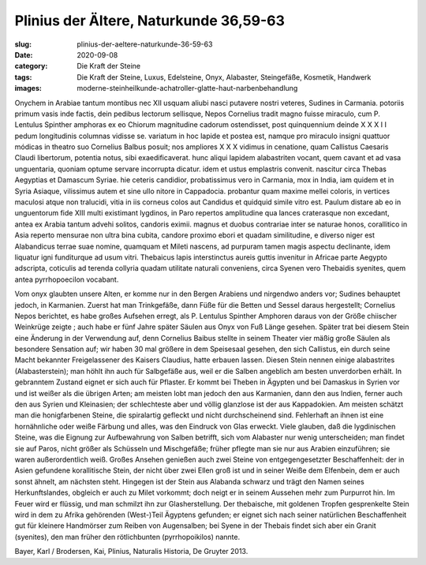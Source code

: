Plinius der Ältere, Naturkunde 36,59-63
=======================================

:slug: plinius-der-aeltere-naturkunde-36-59-63
:date: 2020-09-08
:category: Die Kraft der Steine
:tags: Die Kraft der Steine, Luxus, Edelsteine, Onyx, Alabaster, Steingefäße, Kosmetik, Handwerk
:images: moderne-steinheilkunde-achatroller-glatte-haut-narbenbehandlung

.. class:: original

    Onychem in Arabiae tantum montibus nec XII usquam aliubi nasci putavere nostri veteres, Sudines in Carmania. potoriis primum vasis inde factis, dein pedibus lectorum sellisque, Nepos Cornelius tradit magno fuisse miraculo, cum P. Lentulus Spinther amphoras ex eo Chiorum magnitudine cadorum ostendisset, post quinquennium deinde X X X I I pedum longitudinis columnas vidisse se. variatum in hoc lapide et postea est, namque pro miraculo insigni quattuor módicas in theatro suo Cornelius Balbus posuit; nos ampliores X X X vidimus in cenatione, quam Callistus Caesaris Claudi libertorum, potentia notus, sibi exaedificaverat. hunc aliqui lapidem alabastriten vocant, quem cavant et ad vasa unguentaria, quoniam optume servare incorrupta dicatur. idem et ustus emplastris convenit. nascitur circa Thebas Aegyptias et Damascum Syriae. hie ceteris candidior, probatissimus vero in Carmania, mox in India, iam quidem et in Syria Asiaque, vilissimus autem et sine ullo nitore in Cappadocia. probantur quam maxime mellei coloris, in vertices maculosi atque non tralucidi, vitia in iis corneus colos aut Candidus et quidquid simile vitro est. Paulum distare ab eo in unguentorum fide XIII multi existimant lygdinos, in Paro repertos amplitudine qua lances craterasque non excedant, antea ex Arabia tantum advehi solitos, candoris eximii. magnus et duobus contrariae inter se naturae honos, corallitico in Asia reperto mensurae non ultra bina cubita, candore proximo ebori et quadam similitudine, e diverso niger est Alabandicus terrae suae nomine, quamquam et Mileti nascens, ad purpuram tamen magis aspectu declinante, idem liquatur igni funditurque ad usum vitri. Thebaicus lapis interstinctus aureis guttis invenitur in Africae parte Aegypto adscripta, coticulis ad terenda collyria quadam utilitate naturali conveniens, circa Syenen vero Thebaidis syenites, quem antea pyrrhopoecilon vocabant.

.. class:: translation

    Vom onyx glaubten unsere Alten, er komme nur in den Bergen Arabiens und nirgendwo anders vor; Sudines behauptet jedoch, in Karmanien. Zuerst hat man Trinkgefäße, dann Füße für die Betten und Sessel daraus hergestellt; Cornelius Nepos berichtet, es habe großes Aufsehen erregt, als P. Lentulus Spinther Amphoren daraus von der Größe chiischer Weinkrüge zeigte ; auch habe er fünf Jahre später Säulen aus Onyx von Fuß Länge gesehen. Später trat bei diesem Stein eine Änderung in der Verwendung auf, denn Cornelius Baibus stellte in seinem Theater vier mäßig große Säulen als besondere Sensation auf; wir haben 30 mal größere in dem Speisesaal gesehen, den sich Callistus, ein durch seine Macht bekannter Freigelassener des Kaisers Claudius, hatte erbauen lassen. Diesen Stein nennen einige alabastrites (Alabasterstein); man höhlt ihn auch für Salbgefäße aus, weil er die Salben angeblich am besten unverdorben erhält. In gebranntem Zustand eignet er sich auch für Pflaster. Er kommt bei Theben in Ägypten und bei Damaskus in Syrien vor und ist weißer als die übrigen Arten; am meisten lobt man jedoch den aus Karmanien, dann den aus Indien, ferner auch den aus Syrien und Kleinasien; der schlechteste aber und völlig glanzlose ist der aus Kappadokien. Am meisten schätzt man die honigfarbenen Steine, die spiralartig gefleckt und nicht durchscheinend sind. Fehlerhaft an ihnen ist eine hornähnliche oder weiße Färbung und alles, was den Eindruck von Glas erweckt.
    Viele glauben, daß die lygdinischen Steine, was die Eignung zur Aufbewahrung von Salben betrifft, sich vom Alabaster nur wenig unterscheiden; man findet sie auf Paros, nicht größer als Schüsseln und Mischgefäße; früher pflegte man sie nur aus Arabien einzuführen; sie waren außerordentlich weiß. Großes Ansehen genießen auch zwei Steine von entgegengesetzter Beschaffenheit: der in Asien gefundene korallitische Stein, der nicht über zwei Ellen groß ist und in seiner Weiße dem Elfenbein, dem er auch sonst ähnelt, am nächsten steht. Hingegen ist der Stein aus Alabanda schwarz und trägt den Namen seines Herkunftslandes, obgleich er auch zu Milet vorkommt; doch neigt er in seinem Aussehen mehr zum Purpurrot hin. Im Feuer wird er flüssig, und man schmilzt ihn zur Glasherstellung. Der thebaische, mit goldenen Tropfen gesprenkelte Stein wird in dem zu Afrika gehörenden (West-)Teil Ägyptens gefunden; er eignet sich nach seiner natürlichen Beschaffenheit gut für kleinere Handmörser zum Reiben von Augensalben; bei Syene in der Thebais findet sich aber ein Granit (syenites), den man früher den rötlichbunten (pyrrhopoikilos) nannte.

.. class:: translation-source

    Bayer, Karl / Brodersen, Kai, Plinius, Naturalis Historia, De Gruyter 2013.
